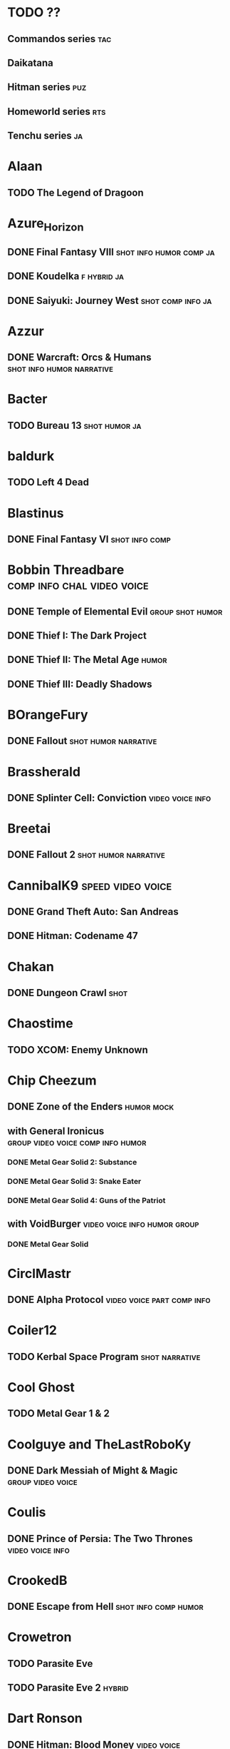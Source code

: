 * TODO ??
** Commandos series							:tac:
** Daikatana
** Hitman series							:puz:
** Homeworld series							:rts:
** Tenchu series							 :ja:
* Alaan
** TODO The Legend of Dragoon
* Azure_Horizon
** DONE Final Fantasy VIII			    :shot:info:humor:comp:ja:
** DONE Koudelka						:f:hybrid:ja:
** DONE Saiyuki: Journey West				  :shot:comp:info:ja:
* Azzur
** DONE Warcraft: Orcs & Humans			  :shot:info:humor:narrative:
* Bacter
** TODO Bureau 13					      :shot:humor:ja:
* baldurk
** TODO Left 4 Dead
    :PROPERTIES:
    :url:      http://lparchive.org/Left-4-Dead/
    :END:
* Blastinus
** DONE Final Fantasy VI				     :shot:info:comp:
* Bobbin Threadbare				 :comp:info:chal:video:voice:
** DONE Temple of Elemental Evil			   :group:shot:humor:
    :PROPERTIES:
    :url:      http://lparchive.org/Temple-of-Elemental-Evil/
    :END:
** DONE Thief I: The Dark Project
** DONE Thief II: The Metal Age					      :humor:
** DONE Thief III: Deadly Shadows
* BOrangeFury
** DONE Fallout					       :shot:humor:narrative:
* Brassherald
** DONE Splinter Cell: Conviction			   :video:voice:info:
* Breetai
** DONE Fallout 2				       :shot:humor:narrative:
* CannibalK9						  :speed:video:voice:
** DONE Grand Theft Auto: San Andreas
** DONE Hitman: Codename 47
* Chakan
** DONE Dungeon Crawl						       :shot:
* Chaostime
** TODO XCOM: Enemy Unknown
* Chip Cheezum
** DONE Zone of the Enders					 :humor:mock:
** with General Ironicus		  :group:video:voice:comp:info:humor:
*** DONE Metal Gear Solid 2: Substance
*** DONE Metal Gear Solid 3: Snake Eater
*** DONE Metal Gear Solid 4: Guns of the Patriot
** with VoidBurger			       :video:voice:info:humor:group:
*** DONE Metal Gear Solid
* CirclMastr
** DONE Alpha Protocol				 :video:voice:part:comp:info:
* Coiler12
** TODO Kerbal Space Program				     :shot:narrative:
* Cool Ghost
** TODO Metal Gear 1 & 2
* Coolguye and TheLastRoboKy
** DONE Dark Messiah of Might & Magic			  :group:video:voice:
* Coulis
** DONE Prince of Persia: The Two Thrones		   :video:voice:info:
* CrookedB
** DONE Escape from Hell			       :shot:info:comp:humor:
* Crowetron
** TODO Parasite Eve
** TODO Parasite Eve 2						     :hybrid:
* Dart Ronson
** DONE Hitman: Blood Money					:video:voice:
** DONE Hitman: Contracts					:video:voice:
* Elephantgun
** DONE Breaking Final Fantasy VI					:FAV:
    :PROPERTIES:
    :url:      http://lparchive.org/Breaking-Final-Fantasy-VI/
    :END:
* Epee Em
** TODO Pokemon Vietnamese Crystal				 :shot:humor:
* fleshweasel
** DONE Diablo						   :video:voice:info:
* FrenzyTheKillbot
** TODO 007: Blood Stone					      :video:
** TODO 007: The World is Not Enough				 :info:video:
** TODO 007: Quantum Solace					 :info:video:
* gatz
** TODO Vampire the Masquerade: Redemption		    :shot:comp:humor:
* Geop
** DONE Shadow of the Colossus				     :comp:video:sub:
* Giragast
** DONE Project IGI				:video:voice:comp:info:humor:
* Goldom
** DONE Descent: Freespace				    :hybrid:info:sub:
    :PROPERTIES:
    :url:      http://lparchive.org/Descent-Freespace/
    :END:
** DONE Freespace 2 Open				    :hybrid:info:sub:
    :PROPERTIES:
    :url:      http://lparchive.org/FreeSpace-2-Open/
    :END:
* GuavaMoment
** TODO X-COM: Apocalypse
** TODO X-COM: Interceptor
** TODO X-COM: Terror from the Deep
** TODO X-COM: UFO Defense
* Haller
** DONE InFamous				     :video:comp:voice:humor:
* Hammer Floyd
** TODO Baldur's Gate
    :PROPERTIES:
    :url:      http://lparchive.org/Baldurs-Gate/
    :END:
* Iron Chitlin
** TODO Blades of Time						      :video:
* Jade Star, Chunky, Felime, Shinx
** TODO Borderlands				    :video:voice:group:humor:
* kalonZombie
** TODO Portal 1 & 2
* Karach
** TODO Jagged Alliance 2
* kefkafloyd
** DONE Bionic Commando (2009)				   :comp:video:voice:
* kethryveris
** DONE Shadow Hearts				     :hybrid:comp:humor:info:
** TODO Shadow Hearts: Covenant					     :hybrid:
    :PROPERTIES:
    :part:     45
    :END:
* kloudtana
** DONE King of Demons			       :video:group:info:humor:voice:
* Kyyrewyyoae
** DONE Spycraft						       :shot:
* Leavemywife
** TODO Earthbound						  :shot:info:
* Leovinus
** DONE Final Fantasy VIII					 :shot:humor:
* LordMune
** DONE Fahrenheit				       :video:sub:humor:comp:
** DONE Heavy Rain				       :comp:video:sub:humor:
* Magnatux
** TODO Myst							       :shot:
* Magnetic North
** DONE Silent Steel					  :humor:hybrid:part:
* Mecheon
** DONE Ecco the Dolphin					:video:voice:
* Mega64
** TODO Final Fantasy III				     :shot:challenge:
    :PROPERTIES:
    :url:      http://lparchive.org/Final-Fantasy-III-(by-Mega64)/
    :END:
** TODO Final Fantasy IV					       :shot:
* Niggurath
** TODO Dead Space 2						      :video:
** TODO Silent Hill 2						      :video:
** TODO Silent Hill 3						      :video:
* OatmealRaisin
** TODO Spec Ops: The Line				   :video:voice:comp:
* Occultatio
** TODO Driver: San Francisco
** with Mott514
*** TODO L.A. Noire						      :video:
* Opendork
** DONE Full Throttle						  :shot:info:
* pannycakes
** TODO Star Wars: Republic Commando			     :video:sub:info:
* perochialjoe							:video:voice:
** TODO Alan Wake
** TODO STALKER: Call of Pripyat
** DONE STALKER: Clear Sky
** DONE STALKER: Shadow of Chernobyl
* Pesmerga
** DONE Vampire: The Masquerade: Bloodlines		     :shot:narrative:
* Piss-Ant
** DONE Sam & Max Hit the Road				  :voice:video:group:
* PoshAlligator, AngstyFerrets
** TODO Indiana Jones and the Last Crusade			      :video:
* Psychedelic Eyeball				      :FAV:video:humor:voice:
** DONE Prince of Persia 1
** DONE Prince of Persia 2
* python862
** TODO Metal Gear Solid: Portable Ops
* Qotile Swirl
** TODO Alone in the Dark					      :video:
* Raar_Im_A_Dinosaur
** DONE System Shock 2						:video:voice:
    :PROPERTIES:
    :url:      http://lparchive.org/System-Shock-2/
    :END:
* Research Indicates
** DONE JurassicPark: Trepasser				   :video:info:voice:
* salttotart
** TODO Limbo							:video:voice:
* Scorchy
** DONE Star Wars: Knights of the Old Republic II :shot:info:comp:humor:narrative:
* SeriousSirrus
** TODO Myst (RealMyst)					   :video:info:voice:
* Sethur
** DONE Prince of Persia: Sands of Time
* Shadow Catboy
** DONE Planescape: Torment				     :shot:narrative:
* Shugojin
** TODO Baldur's Gate 2 and Throne of Bhaal
    :PROPERTIES:
    :url:      http://lparchive.org/Baldurs-Gate-2-and-Throne-of-Bhaal/
    :END:
* Silver Falcon
** TODO Okami							   :video:ja:
* Skippy Granola
** TODO Syberia							:video:voice:
* slowbeef
** TODO Policenauts						     :hybrid:
* Spoiler Warning Show					  :group:voice:video:
** TODO Metro 2033
** DONE The Walking Dead
* Static_Fiend
** DONE Prey						  :video:voice:humor:
* Stratafyre
** TODO Velvet Assassin						:voice:video:
* supergreatfriend
** TODO Spy Fiction						      :video:
* The Dark Id
** DONE Chrono Cross				       :shot:info:humor:comp:
** TODO Metal Gear: Ghost Babel
** TODO Xenogears						       :shot:
    :PROPERTIES:
    :url:      http://lparchive.org/Xenogears-(by-The-Dark-Id)/
    :END:
* The Man with a Hat
** TODO Dead Space					     :video:sub:info:
* The White Dragon
** DONE Final Fantasy IX			       :shot:info:humor:comp:
* TheOneAndOnlyT
** TODO Exit Fate					     :shot:info:comp:
* TheWanderingNewbie
** TODO Iji							      :video:
* TyrantSabre
** DONE Stuntman						:video:voice:
* unfair
** TODO Dear Esther
** TODO Deus Ex
* Various
** DONE Steel Panthers: Main Battle Tank			 :shot:group:
* Vexation
** DONE Grim Fandango: The Movie				:video:humor:
* WeX Majors
** DONE Spider-Man 2						      :video:
* woodenchicken
** TODO Pathologic
* Ben "Yahtzee" Croshaw				    :group:voice:video:humor:
** DONE Dreamweb
    :PROPERTIES:
    :url:      https://www.youtube.com/watch?v=RgU-KA46THc
    :END:
